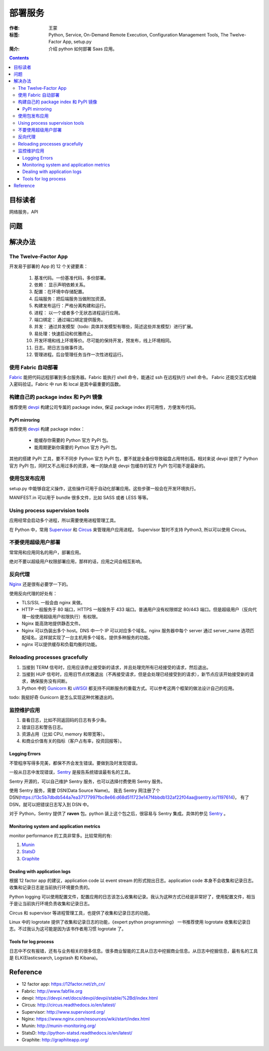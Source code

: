 ===========
部署服务
===========

:作者: 王蒙
:标签: Python, Service, On-Demand Remote Execution, Configuration Management Tools, The Twelve-Factor App, setup.py

:简介:

    介绍 python 如何部署 Saas 应用。

.. contents::


目标读者
========

网络服务，API

问题
=======


解决办法
========

The Twelve-Factor App
-----------------------

开发易于部署的 App 的 12 个关键要素：

    #. 基准代码。一份基准代码，多份部署。
    #. 依赖： 显示声明依赖关系。
    #. 配置：在环境中存储配置。
    #. 后端服务：把后端服务当做附加资源。
    #. 构建发布运行：严格分离构建和运行。
    #. 进程： 以一个或者多个无状态进程运行应用。
    #. 端口绑定： 通过端口绑定提供服务。
    #. 并发： 通过并发模型（todo: 具体并发模型有哪些，简述这些并发模型）进行扩展。
    #. 易处理：快速启动和优雅终止。
    #. 开发环境和线上环境等价。尽可能的保持开发，预发布，线上环境相同。
    #. 日志。把日志当做事件流。
    #. 管理进程。后台管理任务当作一次性进程运行。


使用 Fabric 自动部署
----------------------------

`Fabric`_ 能把代码远程部署到多台服务器。Fabric 能执行 shell 命令，能通过 ssh 在远程执行 shell 命令。 Fabric 还能交互式地输入密码验证。Fabric 中 run 和 local 是其中最重要的函数。


构建自己的 package index 和 PyPI 镜像
-----------------------------------------

推荐使用 `devpi`_ 构建公司专属的 package index, 保证 package index 的可用性，方便发布代码。

PyPI mirroring
~~~~~~~~~~~~~~~~~
推荐使用 `devpi`_ 构建 package index：

    * 能缓存你需要的 Python 官方 PyPI 包。
    * 能周期更新你需要的 Python 官方 PyPI 包。

其他的搭建 PyPI 工具，要不不同步 Python 官方 PyPI 包，要不就是全备份导致磁盘占用特别高。相对来说 devpi 提供了 Python 官方 PyPI
包，同时又不占用过多的资源，唯一的缺点是 devpi 包缓存的官方 PyPI 包可能不是最新的。


使用包发布应用
---------------------

setup.py 中能够自定义操作，这些操作可用于自动化部署应用。这些步骤一般会在开发环境执行。

MANIFEST.in 可以用于 bundle 很多文件，比如 SASS 或者 LESS 等等。



Using process supervision tools
--------------------------------------

应用经常会启动多个进程，所以需要使用进程管理工具。

在 Python 中，常用 `Supervisor`_ 和 `Circus`_ 来管理用户应用进程。 Supervisor 暂时不支持 Python3, 所以可以使用 Circus。


不要使用超级用户部署
--------------------------------------------

常常用和应用同名的用户，部署应用。

绝对不要以超级用户权限部署应用，那样的话，应用之间会相互影响。


反向代理
------------------------

`Nginx`_ 还是很有必要学一下的。

使用反向代理的好处有：

* TLS/SSL 一般会由 nginx 来做。
* HTTP 一般服务于 80 端口，HTTPS 一般服务于 433 端口。普通用户没有权限绑定 80/443 端口。但是超级用户（反向代理一般使用超级用户权限执行）有权限。
* Nginx 能高效地提供静态文件。
* Nginx 可以伪装出多个 host。DNS 中一个 IP 可以对应多个域名。nginx 服务器中每个 server 通过 server_name 选项匹配域名，这样就实现了一台主机用多个域名，提供多种服务的功能。
* nginx 可以提供缓存和负载均衡的功能。


Reloading processes gracefully
------------------------------

#. 当接到 TERM 信号时，应用应该停止接受新的请求，并且处理完所有已经接受的请求，然后退出。
#. 当接到 HUP 信号时，应用旧节点优雅退出（不再接受请求，但是会处理已经接受到的请求），新节点应该开始接受新的请求，确保服务没有间断。
#. Python 中的 `Gunicorn`_ 和 `uWSGI`_ 都支持不间断服务的重载方式。可以参考这两个框架的做法设计自己的应用。

todo: 我挺好奇 Gunicorn 是怎么实现这种优雅退出的。


监控维护应用
-----------------------------------

#. 查看日志，比如不同返回码的日志有多少条。
#. 错误日志和警告日志。
#. 资源占用（比如 CPU, memory 和带宽等）。
#. 和商业价值有关的指标（客户占有率，投资回报等）。


Logging Errors
~~~~~~~~~~~~~~~~

不管程序写得多完美，都保不齐会发生错误。要做到及时发现错误。

一般从日志中发现错误，`Sentry`_ 是报告系统错误最有名的工具。

Sentry 开源的，可以自己维护 Sentry 服务，也可以选择付费使用 Sentry 服务。

使用 Sentry 服务，需要 DSN(Data Source Name)。 我去 Sentry 网注册了个 DSN(https://13c5b7dbdb544a7ea37177997fbc8e66:d68d511723e147f4bbdb132af22f04aa@sentry.io/1197614)， 有了 DSN，就可以把错误日志写入到 DSN 中。

对于 Python，Sentry 提供了 **raven** 包。python 装上这个包之后，很容易与 Sentry 集成。具体的参见 `Sentry`_ 。


Monitoring system and application metrics
~~~~~~~~~~~~~~~~~~~~~~~~~~~~~~~~~~~~~~~~~~~~~~


monitor performance 的工具非常多。比较常用的有:

#. `Munin`_
#. `StatsD`_
#. `Graphite`_


Dealing with application logs
~~~~~~~~~~~~~~~~~~~~~~~~~~~~~~~~~~

根据 12 factor app 的建议，application code 以 event stream 的形式抛出日志。application code 本身不会收集和记录日志。收集和记录日志是当前执行环境要负责的。

Python logging 可以使用配置文件，配置应用的日志该怎么收集和记录。我认为这种方式已经是非常好了，使用配置文件，相当于是让当前执行环境负责收集和记录日志。

Circus 和 supervisor 等进程管理工具，也提供了收集和记录日志的功能。

Linux 中的 logrotate 提供了收集和记录日志的功能，《expert python programming》 一书推荐使用 logrotate 收集和记录日志。不过我认为这可能是因为该书作者用习惯 logrotate 了。


Tools for log process
~~~~~~~~~~~~~~~~~~~~~~~

日志中不仅有报错，还有与业务相关的很多信息。很多商业智能的工具从日志中挖掘商业信息。从日志中挖掘信息，最有名的工具是 ELK(Elasticsearch, Logstash 和 Kibana)。


Reference
=========

.. _Circus: http://circus.readthedocs.io/en/latest/
.. _Supervisor: http://www.supervisord.org/
.. _Gunicorn:
.. _uWSGI:
.. _Sentry: https://docs.sentry.io/clients/python/
.. _Graphite: http://graphiteapp.org/

.. _Fabric: http://www.fabfile.org
.. _devpi: https://devpi.net/docs/devpi/devpi/stable/%2Bd/index.html
.. _Nginx: https://www.nginx.com/resources/wiki/start/index.html
.. _Munin: http://munin-monitoring.org/
.. _StatsD: http://python-statsd.readthedocs.io/en/latest/

- 12 factor app: https://12factor.net/zh_cn/
- Fabric: http://www.fabfile.org
- devpi: https://devpi.net/docs/devpi/devpi/stable/%2Bd/index.html
- Circus: http://circus.readthedocs.io/en/latest/
- Supervisor: http://www.supervisord.org/
- Nginx: https://www.nginx.com/resources/wiki/start/index.html
- Munin: http://munin-monitoring.org/
- StatsD: http://python-statsd.readthedocs.io/en/latest/
- Graphite: http://graphiteapp.org/